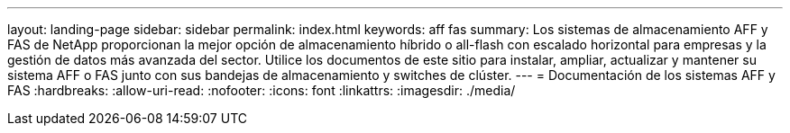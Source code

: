 ---
layout: landing-page 
sidebar: sidebar 
permalink: index.html 
keywords: aff fas 
summary: Los sistemas de almacenamiento AFF y FAS de NetApp proporcionan la mejor opción de almacenamiento híbrido o all-flash con escalado horizontal para empresas y la gestión de datos más avanzada del sector. Utilice los documentos de este sitio para instalar, ampliar, actualizar y mantener su sistema AFF o FAS junto con sus bandejas de almacenamiento y switches de clúster. 
---
= Documentación de los sistemas AFF y FAS
:hardbreaks:
:allow-uri-read: 
:nofooter: 
:icons: font
:linkattrs: 
:imagesdir: ./media/


